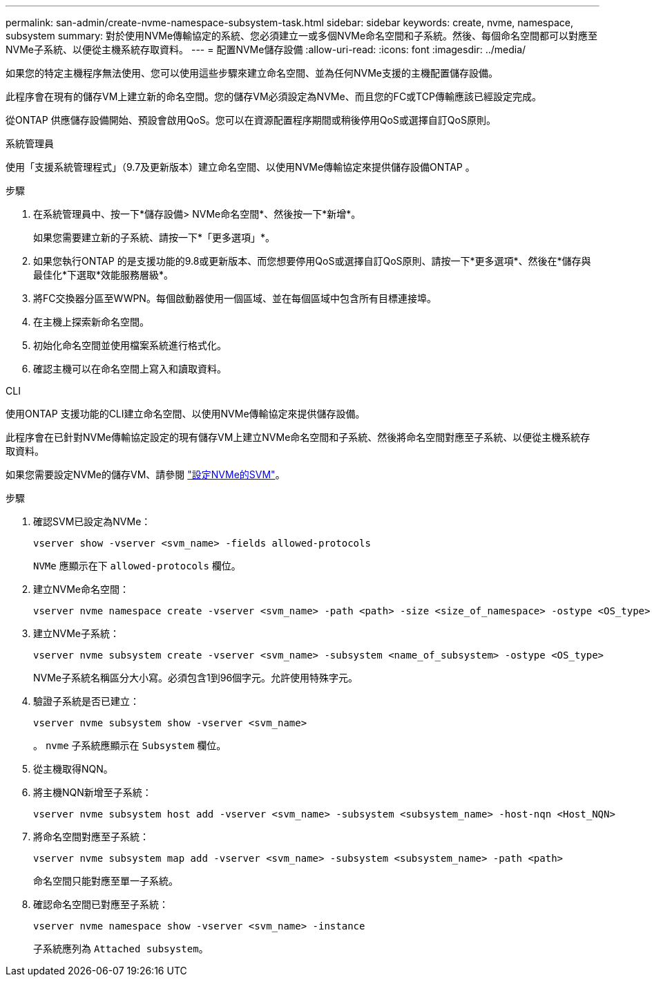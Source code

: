 ---
permalink: san-admin/create-nvme-namespace-subsystem-task.html 
sidebar: sidebar 
keywords: create, nvme, namespace, subsystem 
summary: 對於使用NVMe傳輸協定的系統、您必須建立一或多個NVMe命名空間和子系統。然後、每個命名空間都可以對應至NVMe子系統、以便從主機系統存取資料。 
---
= 配置NVMe儲存設備
:allow-uri-read: 
:icons: font
:imagesdir: ../media/


[role="lead"]
如果您的特定主機程序無法使用、您可以使用這些步驟來建立命名空間、並為任何NVMe支援的主機配置儲存設備。

此程序會在現有的儲存VM上建立新的命名空間。您的儲存VM必須設定為NVMe、而且您的FC或TCP傳輸應該已經設定完成。

從ONTAP 供應儲存設備開始、預設會啟用QoS。您可以在資源配置程序期間或稍後停用QoS或選擇自訂QoS原則。

[role="tabbed-block"]
====
.系統管理員
--
使用「支援系統管理程式」（9.7及更新版本）建立命名空間、以使用NVMe傳輸協定來提供儲存設備ONTAP 。

.步驟
. 在系統管理員中、按一下*儲存設備> NVMe命名空間*、然後按一下*新增*。
+
如果您需要建立新的子系統、請按一下*「更多選項」*。

. 如果您執行ONTAP 的是支援功能的9.8或更新版本、而您想要停用QoS或選擇自訂QoS原則、請按一下*更多選項*、然後在*儲存與最佳化*下選取*效能服務層級*。
. 將FC交換器分區至WWPN。每個啟動器使用一個區域、並在每個區域中包含所有目標連接埠。
. 在主機上探索新命名空間。
. 初始化命名空間並使用檔案系統進行格式化。
. 確認主機可以在命名空間上寫入和讀取資料。


--
.CLI
--
使用ONTAP 支援功能的CLI建立命名空間、以使用NVMe傳輸協定來提供儲存設備。

此程序會在已針對NVMe傳輸協定設定的現有儲存VM上建立NVMe命名空間和子系統、然後將命名空間對應至子系統、以便從主機系統存取資料。

如果您需要設定NVMe的儲存VM、請參閱 link:configure-svm-nvme-task.html["設定NVMe的SVM"]。

.步驟
. 確認SVM已設定為NVMe：
+
[source, cli]
----
vserver show -vserver <svm_name> -fields allowed-protocols
----
+
`NVMe` 應顯示在下 `allowed-protocols` 欄位。

. 建立NVMe命名空間：
+
[source, cli]
----
vserver nvme namespace create -vserver <svm_name> -path <path> -size <size_of_namespace> -ostype <OS_type>
----
. 建立NVMe子系統：
+
[source, cli]
----
vserver nvme subsystem create -vserver <svm_name> -subsystem <name_of_subsystem> -ostype <OS_type>
----
+
NVMe子系統名稱區分大小寫。必須包含1到96個字元。允許使用特殊字元。

. 驗證子系統是否已建立：
+
[source, cli]
----
vserver nvme subsystem show -vserver <svm_name>
----
+
。 `nvme` 子系統應顯示在 `Subsystem` 欄位。

. 從主機取得NQN。
. 將主機NQN新增至子系統：
+
[source, cli]
----
vserver nvme subsystem host add -vserver <svm_name> -subsystem <subsystem_name> -host-nqn <Host_NQN>
----
. 將命名空間對應至子系統：
+
[source, cli]
----
vserver nvme subsystem map add -vserver <svm_name> -subsystem <subsystem_name> -path <path>
----
+
命名空間只能對應至單一子系統。

. 確認命名空間已對應至子系統：
+
[source, cli]
----
vserver nvme namespace show -vserver <svm_name> -instance
----
+
子系統應列為 `Attached subsystem`。



--
====